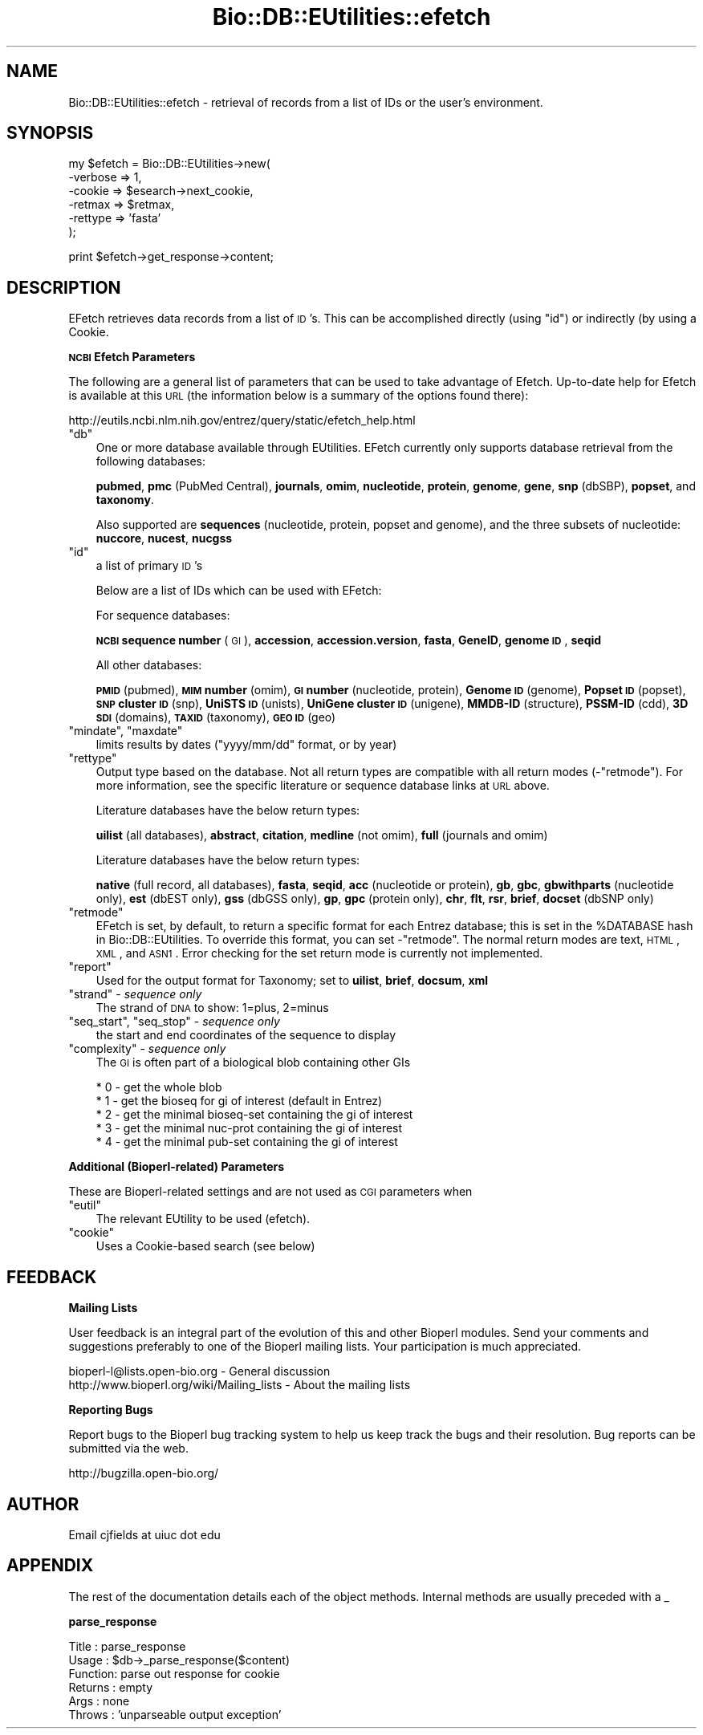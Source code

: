 .\" Automatically generated by Pod::Man v1.37, Pod::Parser v1.32
.\"
.\" Standard preamble:
.\" ========================================================================
.de Sh \" Subsection heading
.br
.if t .Sp
.ne 5
.PP
\fB\\$1\fR
.PP
..
.de Sp \" Vertical space (when we can't use .PP)
.if t .sp .5v
.if n .sp
..
.de Vb \" Begin verbatim text
.ft CW
.nf
.ne \\$1
..
.de Ve \" End verbatim text
.ft R
.fi
..
.\" Set up some character translations and predefined strings.  \*(-- will
.\" give an unbreakable dash, \*(PI will give pi, \*(L" will give a left
.\" double quote, and \*(R" will give a right double quote.  | will give a
.\" real vertical bar.  \*(C+ will give a nicer C++.  Capital omega is used to
.\" do unbreakable dashes and therefore won't be available.  \*(C` and \*(C'
.\" expand to `' in nroff, nothing in troff, for use with C<>.
.tr \(*W-|\(bv\*(Tr
.ds C+ C\v'-.1v'\h'-1p'\s-2+\h'-1p'+\s0\v'.1v'\h'-1p'
.ie n \{\
.    ds -- \(*W-
.    ds PI pi
.    if (\n(.H=4u)&(1m=24u) .ds -- \(*W\h'-12u'\(*W\h'-12u'-\" diablo 10 pitch
.    if (\n(.H=4u)&(1m=20u) .ds -- \(*W\h'-12u'\(*W\h'-8u'-\"  diablo 12 pitch
.    ds L" ""
.    ds R" ""
.    ds C` ""
.    ds C' ""
'br\}
.el\{\
.    ds -- \|\(em\|
.    ds PI \(*p
.    ds L" ``
.    ds R" ''
'br\}
.\"
.\" If the F register is turned on, we'll generate index entries on stderr for
.\" titles (.TH), headers (.SH), subsections (.Sh), items (.Ip), and index
.\" entries marked with X<> in POD.  Of course, you'll have to process the
.\" output yourself in some meaningful fashion.
.if \nF \{\
.    de IX
.    tm Index:\\$1\t\\n%\t"\\$2"
..
.    nr % 0
.    rr F
.\}
.\"
.\" For nroff, turn off justification.  Always turn off hyphenation; it makes
.\" way too many mistakes in technical documents.
.hy 0
.if n .na
.\"
.\" Accent mark definitions (@(#)ms.acc 1.5 88/02/08 SMI; from UCB 4.2).
.\" Fear.  Run.  Save yourself.  No user-serviceable parts.
.    \" fudge factors for nroff and troff
.if n \{\
.    ds #H 0
.    ds #V .8m
.    ds #F .3m
.    ds #[ \f1
.    ds #] \fP
.\}
.if t \{\
.    ds #H ((1u-(\\\\n(.fu%2u))*.13m)
.    ds #V .6m
.    ds #F 0
.    ds #[ \&
.    ds #] \&
.\}
.    \" simple accents for nroff and troff
.if n \{\
.    ds ' \&
.    ds ` \&
.    ds ^ \&
.    ds , \&
.    ds ~ ~
.    ds /
.\}
.if t \{\
.    ds ' \\k:\h'-(\\n(.wu*8/10-\*(#H)'\'\h"|\\n:u"
.    ds ` \\k:\h'-(\\n(.wu*8/10-\*(#H)'\`\h'|\\n:u'
.    ds ^ \\k:\h'-(\\n(.wu*10/11-\*(#H)'^\h'|\\n:u'
.    ds , \\k:\h'-(\\n(.wu*8/10)',\h'|\\n:u'
.    ds ~ \\k:\h'-(\\n(.wu-\*(#H-.1m)'~\h'|\\n:u'
.    ds / \\k:\h'-(\\n(.wu*8/10-\*(#H)'\z\(sl\h'|\\n:u'
.\}
.    \" troff and (daisy-wheel) nroff accents
.ds : \\k:\h'-(\\n(.wu*8/10-\*(#H+.1m+\*(#F)'\v'-\*(#V'\z.\h'.2m+\*(#F'.\h'|\\n:u'\v'\*(#V'
.ds 8 \h'\*(#H'\(*b\h'-\*(#H'
.ds o \\k:\h'-(\\n(.wu+\w'\(de'u-\*(#H)/2u'\v'-.3n'\*(#[\z\(de\v'.3n'\h'|\\n:u'\*(#]
.ds d- \h'\*(#H'\(pd\h'-\w'~'u'\v'-.25m'\f2\(hy\fP\v'.25m'\h'-\*(#H'
.ds D- D\\k:\h'-\w'D'u'\v'-.11m'\z\(hy\v'.11m'\h'|\\n:u'
.ds th \*(#[\v'.3m'\s+1I\s-1\v'-.3m'\h'-(\w'I'u*2/3)'\s-1o\s+1\*(#]
.ds Th \*(#[\s+2I\s-2\h'-\w'I'u*3/5'\v'-.3m'o\v'.3m'\*(#]
.ds ae a\h'-(\w'a'u*4/10)'e
.ds Ae A\h'-(\w'A'u*4/10)'E
.    \" corrections for vroff
.if v .ds ~ \\k:\h'-(\\n(.wu*9/10-\*(#H)'\s-2\u~\d\s+2\h'|\\n:u'
.if v .ds ^ \\k:\h'-(\\n(.wu*10/11-\*(#H)'\v'-.4m'^\v'.4m'\h'|\\n:u'
.    \" for low resolution devices (crt and lpr)
.if \n(.H>23 .if \n(.V>19 \
\{\
.    ds : e
.    ds 8 ss
.    ds o a
.    ds d- d\h'-1'\(ga
.    ds D- D\h'-1'\(hy
.    ds th \o'bp'
.    ds Th \o'LP'
.    ds ae ae
.    ds Ae AE
.\}
.rm #[ #] #H #V #F C
.\" ========================================================================
.\"
.IX Title "Bio::DB::EUtilities::efetch 3"
.TH Bio::DB::EUtilities::efetch 3 "2008-07-07" "perl v5.8.8" "User Contributed Perl Documentation"
.SH "NAME"
Bio::DB::EUtilities::efetch \- retrieval of records from a list of IDs or the
user's environment.
.SH "SYNOPSIS"
.IX Header "SYNOPSIS"
.Vb 6
\&  my $efetch = Bio::DB::EUtilities->new(
\&                                       -verbose => 1,
\&                                       -cookie   => $esearch->next_cookie,
\&                                       -retmax   => $retmax,
\&                                       -rettype  => 'fasta'
\&                                        );
.Ve
.PP
.Vb 1
\&  print $efetch->get_response->content;
.Ve
.SH "DESCRIPTION"
.IX Header "DESCRIPTION"
EFetch retrieves data records from a list of
\&\s-1ID\s0's.  This can be accomplished directly (using \f(CW\*(C`id\*(C'\fR) or indirectly
(by using a Cookie.
.Sh "\s-1NCBI\s0 Efetch Parameters"
.IX Subsection "NCBI Efetch Parameters"
The following are a general list of parameters that can be used to take
advantage of Efetch.  Up-to-date help for Efetch is available at this \s-1URL\s0
(the information below is a summary of the options found there):
.PP
.Vb 1
\&  http://eutils.ncbi.nlm.nih.gov/entrez/query/static/efetch_help.html
.Ve
.ie n .IP """db""" 3
.el .IP "\f(CWdb\fR" 3
.IX Item "db"
One or more database available through EUtilities.  EFetch currently only
supports database retrieval from the following databases:
.Sp
\&\fBpubmed\fR, \fBpmc\fR (PubMed Central), \fBjournals\fR, \fBomim\fR, \fBnucleotide\fR,
\&\fBprotein\fR, \fBgenome\fR, \fBgene\fR, \fBsnp\fR (dbSBP), \fBpopset\fR, and \fBtaxonomy\fR.
.Sp
Also supported are \fBsequences\fR (nucleotide, protein, popset and genome), and
the three subsets of nucleotide: \fBnuccore\fR, \fBnucest\fR, \fBnucgss\fR
.ie n .IP """id""" 3
.el .IP "\f(CWid\fR" 3
.IX Item "id"
a list of primary \s-1ID\s0's
.Sp
Below are a list of IDs which can be used with EFetch:
.Sp
For sequence databases:
.Sp
\&\fB\s-1NCBI\s0 sequence number\fR (\s-1GI\s0), \fBaccession\fR, \fBaccession.version\fR, \fBfasta\fR,
\&\fBGeneID\fR, \fBgenome \s-1ID\s0\fR, \fBseqid\fR
.Sp
All other databases:
.Sp
\&\fB\s-1PMID\s0\fR (pubmed), \fB\s-1MIM\s0 number\fR (omim), \fB\s-1GI\s0 number\fR (nucleotide, protein),
\&\fBGenome \s-1ID\s0\fR (genome), \fBPopset \s-1ID\s0\fR (popset), \fB\s-1SNP\s0 cluster \s-1ID\s0\fR (snp),
\&\fBUniSTS \s-1ID\s0\fR (unists), \fBUniGene cluster \s-1ID\s0\fR (unigene), \fBMMDB-ID\fR (structure),
\&\fBPSSM-ID\fR (cdd), \fB3D \s-1SDI\s0\fR (domains), \fB\s-1TAXID\s0\fR (taxonomy), \fB\s-1GEO\s0 \s-1ID\s0\fR (geo)
.ie n .IP """mindate""\fR, \f(CW""maxdate""" 3
.el .IP "\f(CWmindate\fR, \f(CWmaxdate\fR" 3
.IX Item "mindate, maxdate"
limits results by dates (\f(CW\*(C`yyyy/mm/dd\*(C'\fR format, or by year)
.ie n .IP """rettype""" 3
.el .IP "\f(CWrettype\fR" 3
.IX Item "rettype"
Output type based on the database.  Not all return types are compatible with
all return modes (\-\f(CW\*(C`retmode\*(C'\fR).  For more information, see the specific
literature or sequence database links at \s-1URL\s0 above.
.Sp
Literature databases have the below return types:
.Sp
\&\fBuilist\fR (all databases),
\&\fBabstract\fR, \fBcitation\fR, \fBmedline\fR (not omim),
\&\fBfull\fR (journals and omim)
.Sp
Literature databases have the below return types:
.Sp
\&\fBnative\fR (full record, all databases),
\&\fBfasta\fR, \fBseqid\fR, \fBacc\fR (nucleotide or protein),
\&\fBgb\fR, \fBgbc\fR, \fBgbwithparts\fR (nucleotide only),
\&\fBest\fR (dbEST only),
\&\fBgss\fR (dbGSS only),
\&\fBgp\fR, \fBgpc\fR (protein only),
\&\fBchr\fR, \fBflt\fR, \fBrsr\fR, \fBbrief\fR, \fBdocset\fR (dbSNP only)
.ie n .IP """retmode""" 3
.el .IP "\f(CWretmode\fR" 3
.IX Item "retmode"
EFetch is set, by default, to return a specific format for each Entrez database;
this is set in the \f(CW%DATABASE\fR hash in Bio::DB::EUtilities.  To override this
format, you can set \-\f(CW\*(C`retmode\*(C'\fR.  The normal return modes are text, \s-1HTML\s0, \s-1XML\s0,
and \s-1ASN1\s0.  Error checking for the set return mode is currently not
implemented.
.ie n .IP """report""" 3
.el .IP "\f(CWreport\fR" 3
.IX Item "report"
Used for the output format for Taxonomy; set to \fBuilist\fR, \fBbrief\fR, \fBdocsum\fR,
\&\fBxml\fR
.ie n .IP """strand""\fR \- \fIsequence only" 3
.el .IP "\f(CWstrand\fR \- \fIsequence only\fR" 3
.IX Item "strand - sequence only"
The strand of \s-1DNA\s0 to show: 1=plus, 2=minus
.ie n .IP """seq_start""\fR, \f(CW""seq_stop""\fR \- \fIsequence only" 3
.el .IP "\f(CWseq_start\fR, \f(CWseq_stop\fR \- \fIsequence only\fR" 3
.IX Item "seq_start, seq_stop - sequence only"
the start and end coordinates of the sequence to display
.ie n .IP """complexity""\fR \- \fIsequence only" 3
.el .IP "\f(CWcomplexity\fR \- \fIsequence only\fR" 3
.IX Item "complexity - sequence only"
The \s-1GI\s0 is often part of a biological blob containing other GIs
.Sp
.Vb 5
\&    * 0 - get the whole blob
\&    * 1 - get the bioseq for gi of interest (default in Entrez)
\&    * 2 - get the minimal bioseq-set containing the gi of interest
\&    * 3 - get the minimal nuc-prot containing the gi of interest
\&    * 4 - get the minimal pub-set containing the gi of interest
.Ve
.Sh "Additional (Bioperl\-related) Parameters"
.IX Subsection "Additional (Bioperl-related) Parameters"
These are Bioperl-related settings and are not used as \s-1CGI\s0 parameters when
.ie n .IP """eutil""" 3
.el .IP "\f(CWeutil\fR" 3
.IX Item "eutil"
The relevant EUtility to be used (efetch).  
.ie n .IP """cookie""" 3
.el .IP "\f(CWcookie\fR" 3
.IX Item "cookie"
Uses a Cookie\-based search (see below)
.SH "FEEDBACK"
.IX Header "FEEDBACK"
.Sh "Mailing Lists"
.IX Subsection "Mailing Lists"
User feedback is an integral part of the
evolution of this and other Bioperl modules. Send
your comments and suggestions preferably to one
of the Bioperl mailing lists. Your participation
is much appreciated.
.PP
.Vb 2
\&  bioperl-l@lists.open-bio.org               - General discussion
\&  http://www.bioperl.org/wiki/Mailing_lists  - About the mailing lists
.Ve
.Sh "Reporting Bugs"
.IX Subsection "Reporting Bugs"
Report bugs to the Bioperl bug tracking system to
help us keep track the bugs and their resolution.
Bug reports can be submitted via the web.
.PP
.Vb 1
\&  http://bugzilla.open-bio.org/
.Ve
.SH "AUTHOR"
.IX Header "AUTHOR"
Email cjfields at uiuc dot edu
.SH "APPENDIX"
.IX Header "APPENDIX"
The rest of the documentation details each of the
object methods. Internal methods are usually
preceded with a _
.Sh "parse_response"
.IX Subsection "parse_response"
.Vb 6
\& Title   : parse_response
\& Usage   : $db->_parse_response($content)
\& Function: parse out response for cookie
\& Returns : empty
\& Args    : none
\& Throws  : 'unparseable output exception'
.Ve
